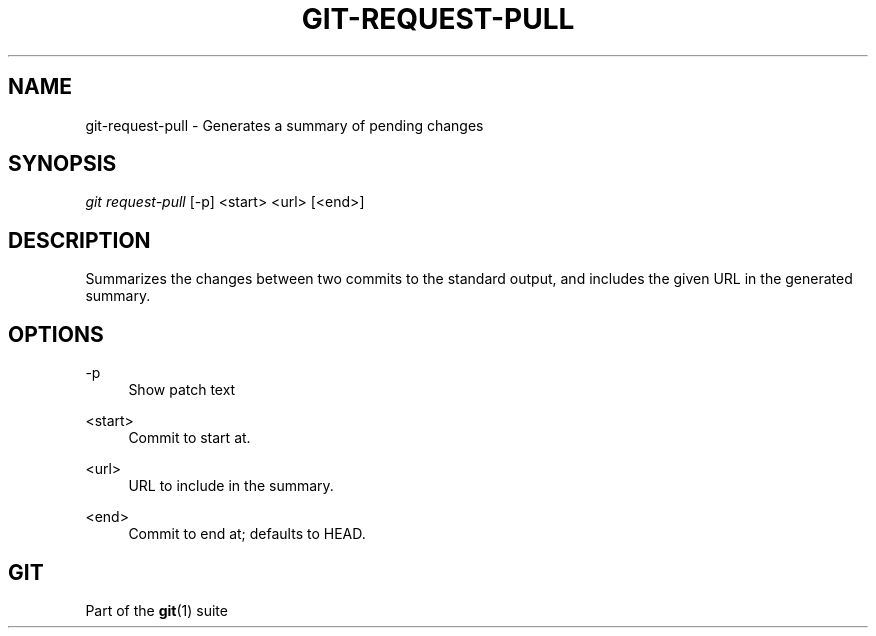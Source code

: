 '\" t
.\"     Title: git-request-pull
.\"    Author: [FIXME: author] [see http://docbook.sf.net/el/author]
.\" Generator: DocBook XSL Stylesheets v1.75.2 <http://docbook.sf.net/>
.\"      Date: 03/15/2011
.\"    Manual: Git Manual
.\"    Source: Git 1.7.4.1.266.ga62ea
.\"  Language: English
.\"
.TH "GIT\-REQUEST\-PULL" "1" "03/15/2011" "Git 1\&.7\&.4\&.1\&.266\&.ga62" "Git Manual"
.\" -----------------------------------------------------------------
.\" * set default formatting
.\" -----------------------------------------------------------------
.\" disable hyphenation
.nh
.\" disable justification (adjust text to left margin only)
.ad l
.\" -----------------------------------------------------------------
.\" * MAIN CONTENT STARTS HERE *
.\" -----------------------------------------------------------------
.SH "NAME"
git-request-pull \- Generates a summary of pending changes
.SH "SYNOPSIS"
.sp
\fIgit request\-pull\fR [\-p] <start> <url> [<end>]
.SH "DESCRIPTION"
.sp
Summarizes the changes between two commits to the standard output, and includes the given URL in the generated summary\&.
.SH "OPTIONS"
.PP
\-p
.RS 4
Show patch text
.RE
.PP
<start>
.RS 4
Commit to start at\&.
.RE
.PP
<url>
.RS 4
URL to include in the summary\&.
.RE
.PP
<end>
.RS 4
Commit to end at; defaults to HEAD\&.
.RE
.SH "GIT"
.sp
Part of the \fBgit\fR(1) suite
